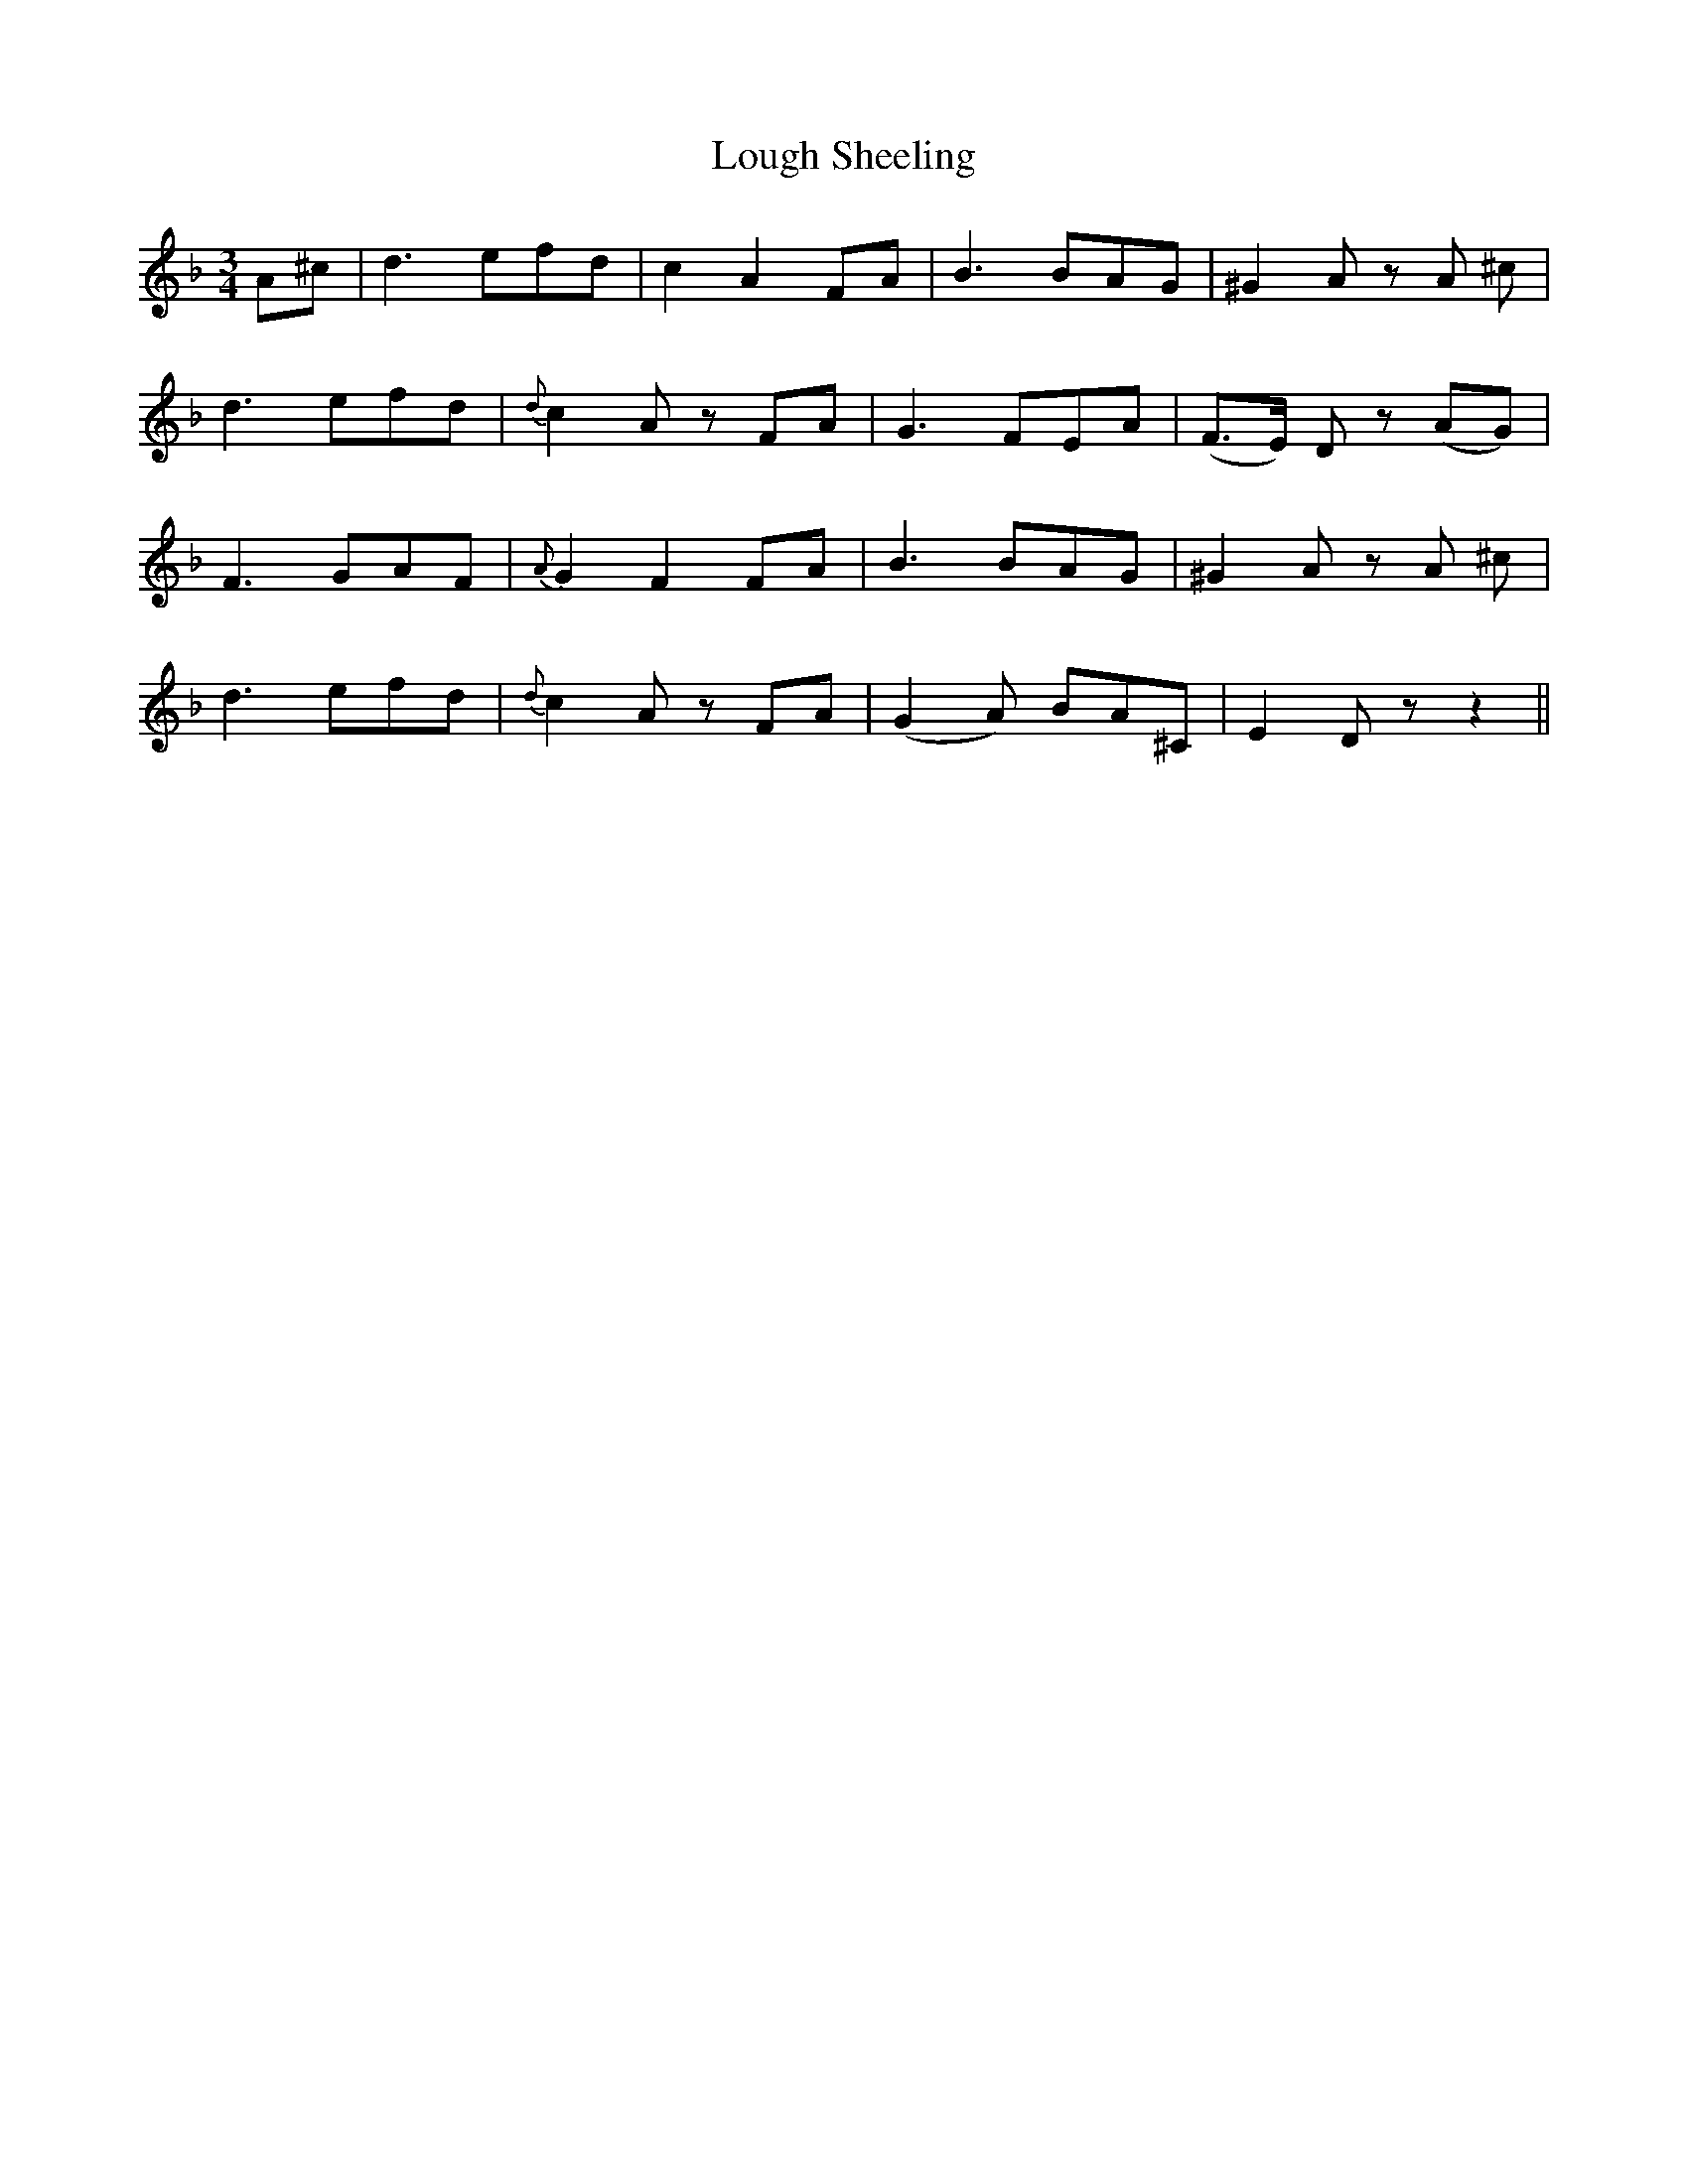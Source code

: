 X: 24333
T: Lough Sheeling
R: waltz
M: 3/4
K: Dminor
A^c|d3 efd|c2 A2 FA|B3 BAG|^G2 A z A ^c|
d3 efd|{d}c2 A z FA|G3 FEA|(F>E) D z (AG)|
F3 GAF|{A}G2 F2 FA|B3 BAG|^G2 A z A ^c|
d3 efd|{d}c2 A z FA|(G2 A) BA^C|E2 D z z2||

